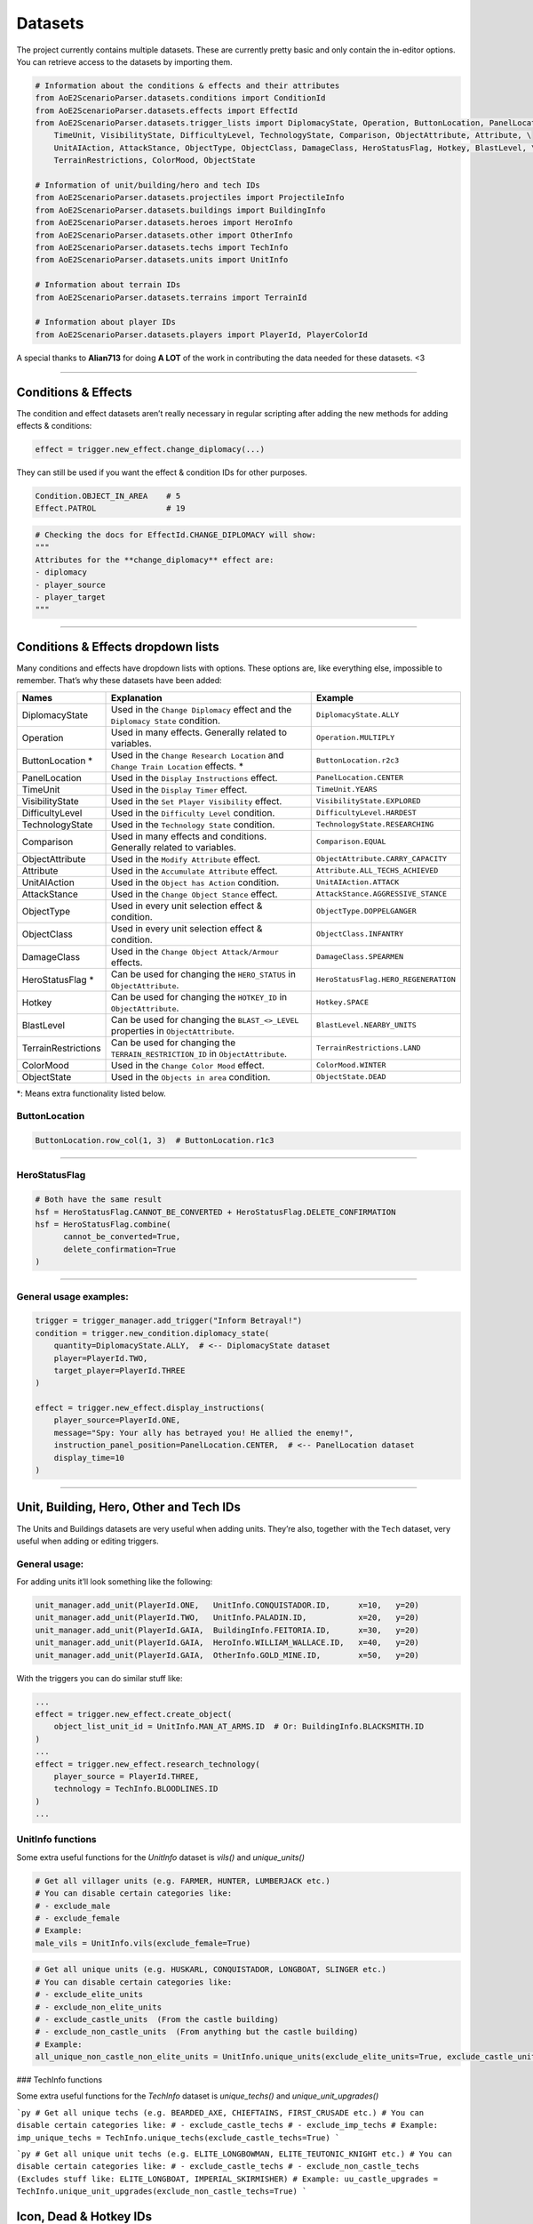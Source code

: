 Datasets
========

The project currently contains multiple datasets. These are currently
pretty basic and only contain the in-editor options. You can retrieve
access to the datasets by importing them.

.. code:: py

   # Information about the conditions & effects and their attributes
   from AoE2ScenarioParser.datasets.conditions import ConditionId
   from AoE2ScenarioParser.datasets.effects import EffectId
   from AoE2ScenarioParser.datasets.trigger_lists import DiplomacyState, Operation, ButtonLocation, PanelLocation, \
       TimeUnit, VisibilityState, DifficultyLevel, TechnologyState, Comparison, ObjectAttribute, Attribute, \
       UnitAIAction, AttackStance, ObjectType, ObjectClass, DamageClass, HeroStatusFlag, Hotkey, BlastLevel, \
       TerrainRestrictions, ColorMood, ObjectState
   
   # Information of unit/building/hero and tech IDs
   from AoE2ScenarioParser.datasets.projectiles import ProjectileInfo
   from AoE2ScenarioParser.datasets.buildings import BuildingInfo
   from AoE2ScenarioParser.datasets.heroes import HeroInfo
   from AoE2ScenarioParser.datasets.other import OtherInfo
   from AoE2ScenarioParser.datasets.techs import TechInfo
   from AoE2ScenarioParser.datasets.units import UnitInfo
   
   # Information about terrain IDs
   from AoE2ScenarioParser.datasets.terrains import TerrainId
   
   # Information about player IDs
   from AoE2ScenarioParser.datasets.players import PlayerId, PlayerColorId

A special thanks to **Alian713** for doing **A LOT** of the work in contributing the data needed for these datasets. <3

--------------

Conditions & Effects
--------------------

The condition and effect datasets aren’t really necessary in regular
scripting after adding the new methods for adding effects & conditions:

.. code:: py

   effect = trigger.new_effect.change_diplomacy(...)

They can still be used if you want the effect & condition IDs for other
purposes.

.. code:: py

   Condition.OBJECT_IN_AREA    # 5
   Effect.PATROL               # 19

.. code:: py

   # Checking the docs for EffectId.CHANGE_DIPLOMACY will show:
   """
   Attributes for the **change_diplomacy** effect are:
   - diplomacy
   - player_source
   - player_target
   """

--------------

Conditions & Effects dropdown lists
-----------------------------------

Many conditions and effects have dropdown lists with options. These
options are, like everything else, impossible to remember. That’s why
these datasets have been added:

+---------------------+------------------------------------------------------------------------------------+--------------------------------------+
|        Names        |                                    Explanation                                     |               Example                |
+=====================+====================================================================================+======================================+
| DiplomacyState      | Used in the  ``Change Diplomacy`` effect and the ``Diplomacy State`` condition.    | ``DiplomacyState.ALLY``              |
+---------------------+------------------------------------------------------------------------------------+--------------------------------------+
| Operation           | Used in many effects. Generally related to variables.                              | ``Operation.MULTIPLY``               |
+---------------------+------------------------------------------------------------------------------------+--------------------------------------+
| ButtonLocation \*   | Used in the ``Change Research Location`` and ``Change Train Location`` effects. \* | ``ButtonLocation.r2c3``              |
+---------------------+------------------------------------------------------------------------------------+--------------------------------------+
| PanelLocation       | Used in the ``Display Instructions`` effect.                                       | ``PanelLocation.CENTER``             |
+---------------------+------------------------------------------------------------------------------------+--------------------------------------+
| TimeUnit            | Used in the ``Display Timer`` effect.                                              | ``TimeUnit.YEARS``                   |
+---------------------+------------------------------------------------------------------------------------+--------------------------------------+
| VisibilityState     | Used in the ``Set Player Visibility`` effect.                                      | ``VisibilityState.EXPLORED``         |
+---------------------+------------------------------------------------------------------------------------+--------------------------------------+
| DifficultyLevel     | Used in the ``Difficulty Level`` condition.                                        | ``DifficultyLevel.HARDEST``          |
+---------------------+------------------------------------------------------------------------------------+--------------------------------------+
| TechnologyState     | Used in the ``Technology State`` condition.                                        | ``TechnologyState.RESEARCHING``      |
+---------------------+------------------------------------------------------------------------------------+--------------------------------------+
| Comparison          | Used in many effects and conditions. Generally related to variables.               | ``Comparison.EQUAL``                 |
+---------------------+------------------------------------------------------------------------------------+--------------------------------------+
| ObjectAttribute     | Used in the ``Modify Attribute`` effect.                                           | ``ObjectAttribute.CARRY_CAPACITY``   |
+---------------------+------------------------------------------------------------------------------------+--------------------------------------+
| Attribute           | Used in the ``Accumulate Attribute`` effect.                                       | ``Attribute.ALL_TECHS_ACHIEVED``     |
+---------------------+------------------------------------------------------------------------------------+--------------------------------------+
| UnitAIAction        | Used in the ``Object has Action`` condition.                                       | ``UnitAIAction.ATTACK``              |
+---------------------+------------------------------------------------------------------------------------+--------------------------------------+
| AttackStance        | Used in the ``Change Object Stance`` effect.                                       | ``AttackStance.AGGRESSIVE_STANCE``   |
+---------------------+------------------------------------------------------------------------------------+--------------------------------------+
| ObjectType          | Used in every unit selection effect & condition.                                   | ``ObjectType.DOPPELGANGER``          |
+---------------------+------------------------------------------------------------------------------------+--------------------------------------+
| ObjectClass         | Used in every unit selection effect & condition.                                   | ``ObjectClass.INFANTRY``             |
+---------------------+------------------------------------------------------------------------------------+--------------------------------------+
| DamageClass         | Used in the ``Change Object Attack/Armour`` effects.                               | ``DamageClass.SPEARMEN``             |
+---------------------+------------------------------------------------------------------------------------+--------------------------------------+
| HeroStatusFlag \*   | Can be used for changing the ``HERO_STATUS`` in ``ObjectAttribute``.               | ``HeroStatusFlag.HERO_REGENERATION`` |
+---------------------+------------------------------------------------------------------------------------+--------------------------------------+
| Hotkey              | Can be used for changing the ``HOTKEY_ID`` in ``ObjectAttribute``.                 | ``Hotkey.SPACE``                     |
+---------------------+------------------------------------------------------------------------------------+--------------------------------------+
| BlastLevel          | Can be used for changing the ``BLAST_<>_LEVEL`` properties in ``ObjectAttribute``. | ``BlastLevel.NEARBY_UNITS``          |
+---------------------+------------------------------------------------------------------------------------+--------------------------------------+
| TerrainRestrictions | Can be used for changing the ``TERRAIN_RESTRICTION_ID`` in ``ObjectAttribute``.    | ``TerrainRestrictions.LAND``         |
+---------------------+------------------------------------------------------------------------------------+--------------------------------------+
| ColorMood           | Used in the ``Change Color Mood`` effect.                                          | ``ColorMood.WINTER``                 |
+---------------------+------------------------------------------------------------------------------------+--------------------------------------+
| ObjectState         | Used in the ``Objects in area`` condition.                                         | ``ObjectState.DEAD``                 |
+---------------------+------------------------------------------------------------------------------------+--------------------------------------+

\*: Means extra functionality listed below.

ButtonLocation
~~~~~~~~~~~~~~

.. code:: py

   ButtonLocation.row_col(1, 3)  # ButtonLocation.r1c3

--------------

HeroStatusFlag
~~~~~~~~~~~~~~

.. code:: py

   # Both have the same result
   hsf = HeroStatusFlag.CANNOT_BE_CONVERTED + HeroStatusFlag.DELETE_CONFIRMATION
   hsf = HeroStatusFlag.combine(
         cannot_be_converted=True,
         delete_confirmation=True
   )

--------------

General usage examples:
~~~~~~~~~~~~~~~~~~~~~~~

.. code:: py

   trigger = trigger_manager.add_trigger("Inform Betrayal!")
   condition = trigger.new_condition.diplomacy_state(
       quantity=DiplomacyState.ALLY,  # <-- DiplomacyState dataset
       player=PlayerId.TWO,
       target_player=PlayerId.THREE
   )

   effect = trigger.new_effect.display_instructions(
       player_source=PlayerId.ONE,
       message="Spy: Your ally has betrayed you! He allied the enemy!",
       instruction_panel_position=PanelLocation.CENTER,  # <-- PanelLocation dataset
       display_time=10
   )

--------------

Unit, Building, Hero, Other and Tech IDs 
----------------------------------------

The Units and Buildings datasets are very useful when adding units.
They’re also, together with the ``Tech`` dataset, very useful when
adding or editing triggers.

General usage:
~~~~~~~~~~~~~~

For adding units it’ll look something like the following:

.. code:: py

   unit_manager.add_unit(PlayerId.ONE,   UnitInfo.CONQUISTADOR.ID,      x=10,   y=20)
   unit_manager.add_unit(PlayerId.TWO,   UnitInfo.PALADIN.ID,           x=20,   y=20)
   unit_manager.add_unit(PlayerId.GAIA,  BuildingInfo.FEITORIA.ID,      x=30,   y=20)
   unit_manager.add_unit(PlayerId.GAIA,  HeroInfo.WILLIAM_WALLACE.ID,   x=40,   y=20)
   unit_manager.add_unit(PlayerId.GAIA,  OtherInfo.GOLD_MINE.ID,        x=50,   y=20)

With the triggers you can do similar stuff like:

.. code:: py

   ...
   effect = trigger.new_effect.create_object(
       object_list_unit_id = UnitInfo.MAN_AT_ARMS.ID  # Or: BuildingInfo.BLACKSMITH.ID
   )
   ...
   effect = trigger.new_effect.research_technology(
       player_source = PlayerId.THREE, 
       technology = TechInfo.BLOODLINES.ID
   )
   ...

UnitInfo functions
~~~~~~~~~~~~~~~~~~

Some extra useful functions for the `UnitInfo` dataset is `vils()` and `unique_units()`

.. code:: py

   # Get all villager units (e.g. FARMER, HUNTER, LUMBERJACK etc.) 
   # You can disable certain categories like:
   # - exclude_male
   # - exclude_female
   # Example:
   male_vils = UnitInfo.vils(exclude_female=True)  


.. code:: py

   # Get all unique units (e.g. HUSKARL, CONQUISTADOR, LONGBOAT, SLINGER etc.)
   # You can disable certain categories like:
   # - exclude_elite_units
   # - exclude_non_elite_units
   # - exclude_castle_units  (From the castle building)
   # - exclude_non_castle_units  (From anything but the castle building)
   # Example:
   all_unique_non_castle_non_elite_units = UnitInfo.unique_units(exclude_elite_units=True, exclude_castle_units=True)

### TechInfo functions

Some extra useful functions for the `TechInfo` dataset is `unique_techs()` and `unique_unit_upgrades()`

```py
# Get all unique techs (e.g. BEARDED_AXE, CHIEFTAINS, FIRST_CRUSADE etc.)
# You can disable certain categories like:
# - exclude_castle_techs
# - exclude_imp_techs
# Example:
imp_unique_techs = TechInfo.unique_techs(exclude_castle_techs=True)  
```

```py
# Get all unique unit techs (e.g. ELITE_LONGBOWMAN, ELITE_TEUTONIC_KNIGHT etc.)
# You can disable certain categories like:
# - exclude_castle_techs
# - exclude_non_castle_techs  (Excludes stuff like: ELITE_LONGBOAT, IMPERIAL_SKIRMISHER)
# Example:
uu_castle_upgrades = TechInfo.unique_unit_upgrades(exclude_non_castle_techs=True)  
```

Icon, Dead & Hotkey IDs
-----------------------

| Besides normal IDs, you might want to access their icon or dead
  version. Almost every unit, building, hero and tech has an icon. Most
  units, buildings and heroes also have a dead unit version to represent
  the dying animation.
| You can access these values using the same datasets:

.. code:: py

   archer_id            = UnitInfo.ARCHER.ID          # 4
   archer_icon          = UnitInfo.ARCHER.ICON_ID     # 17
   archer_death         = UnitInfo.ARCHER.DEAD_ID     # 3
   archer_hotkey_id     = UnitInfo.ARCHER.HOTKEY_ID   # 16083

You can also get the datasets from these values:

.. code:: py

   UnitInfo.from_id(4)             # UnitInfo.ARCHER
   UnitInfo.from_icon_id(17)       # UnitInfo.ARCHER
   UnitInfo.from_dead_id(3)        # UnitInfo.ARCHER
   UnitInfo.from_hotkey_id(16083)  # UnitInfo.ARCHER

   # It's also still possible to use the string like normal enums:
   UnitInfo["ARCHER"]              # UnitInfo.ARCHER

--------------

GAIA
----

If you want to know if a unit etc. is a gaia only object, you can do:

.. code:: py

   UnitInfo.ARCHER.IS_GAIA_ONLY    # False
   UnitInfo.WOLD.IS_GAIA_ONLY      # True
   
   # Or for a list:
   UnitInfo.gaia_only()  # Returns all units which have 'IS_GAIA_ONLY' as True
   UnitInfo.non_gaia()   # Returns all units which have 'IS_GAIA_ONLY' as False

--------------

Projectiles
-----------

If you wanted to change a projectile of archers to that of an arambai, you could do:

.. code:: py

   trigger.new_effect.modify_attribute(
      quantity              = ProjectileInfo.ARAMBAI.ID,
      object_list_unit_id   = UnitInfo.ARCHER.ID,
      source_player         = PlayerId.ONE,
      item_id               = UnitInfo.ARCHER.ID,
      operation             = Operation.SET,
      object_attributes     = ObjectAttribute.PROJECTILE_UNIT
   )


Not all projectiles have the most obvious names. So you can use the following to find projectiles easier.

.. code:: py

   # Get the second projectile that a CHU KO NU shoots. (Pre-chemistry arrows)
   ProjectileInfo.get_unit_projectile(UnitInfo.CHU_KO_NU.ID, has_chemistry=False, secondary=True)

--------------

Terrains
--------

The terrain dataset can be used for changing terrain types.

.. code:: py

   TerrainId.BEACH               # 2
   TerrainId.FOREST_OAK          # 10
   TerrainId.UNDERBUSH_LEAVES    # 71
   
   # Changing the terrain could be done like so:
   map_manager.terrain[0].terrain_id = TerrainId.GRASS_1

--------------

Players
-------

For selecting players it can be as easy as typing ``1``. 
Unfortunately not all parts of the scenario file are structured like:
``0: Gaia, 1: Player1 ... 8: Player8``. So because of this a
representation layer has been added. It’s a simple Enum which looks like
this:

.. code:: py

   PlayerId.GAIA, 
   PlayerId.ONE, PlayerId.TWO, PlayerId.THREE, PlayerId.FOUR, 
   PlayerId.FIVE, PlayerId.SIX, PlayerId.SEVEN, PlayerId.EIGHT


If you want to loop through players, you have 2 options:

.. code:: py

   # Python built-in range function:
   for player in range(9):  # Or range(1, 9) if you want to exclude GAIA
      # ... code...

   # The PlayerId function:
   for player in PlayerId.all(): # Or PlayerId.all(exclude_gaia=True) if you want to exclude GAIA
      # ... code...    

You can also address the players by color if you prefer it:

.. code:: py

   PlayerColorId.BLUE, PlayerColorId.RED, PlayerColorId.GREEN, PlayerColorId.YELLOW, 
   PlayerColorId.AQUA, PlayerColorId.PURPLE, PlayerColorId.GREY, PlayerColorId.ORANGE

--------------

End of the Datasets cheatsheet. `Return to README <./../README.md>`__
